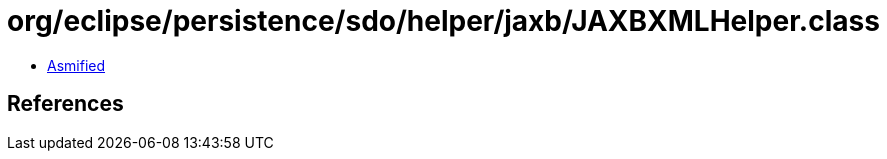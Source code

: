 = org/eclipse/persistence/sdo/helper/jaxb/JAXBXMLHelper.class

 - link:JAXBXMLHelper-asmified.java[Asmified]

== References

